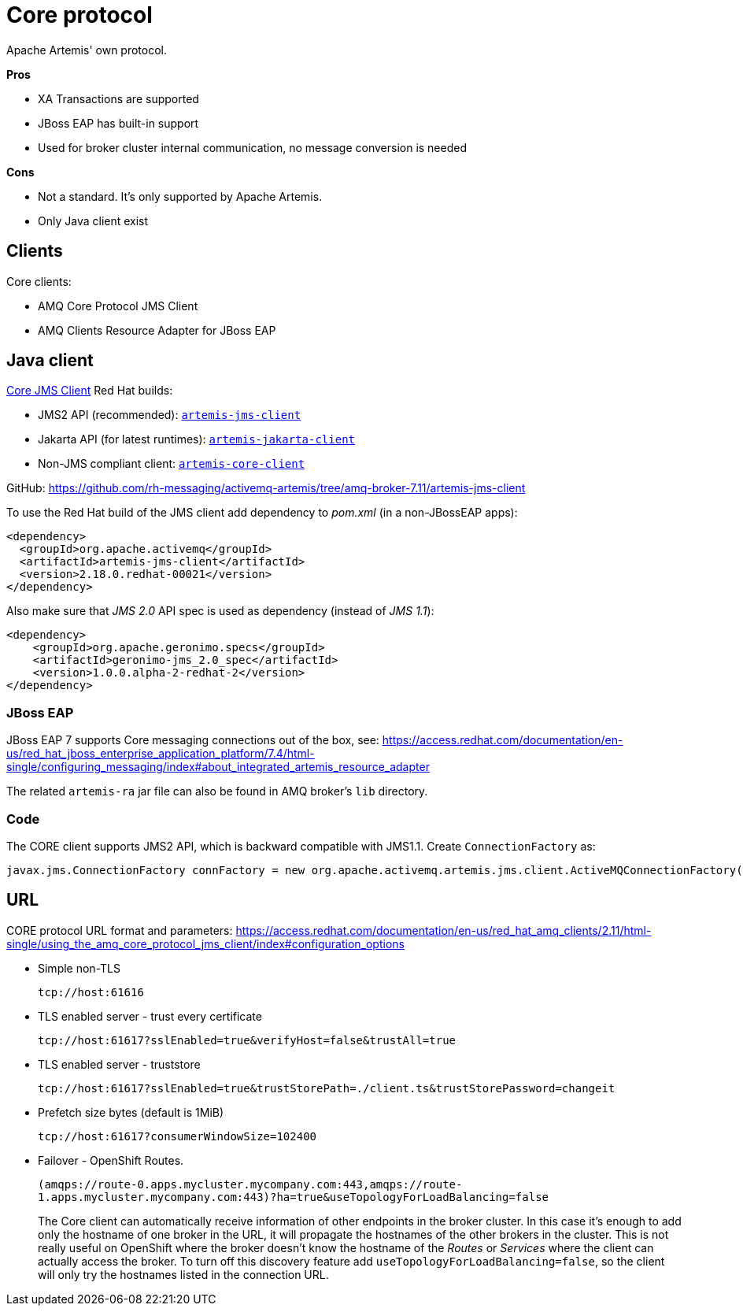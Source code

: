 = Core protocol

Apache Artemis' own protocol.

*Pros*

* XA Transactions are supported
* JBoss EAP has built-in support
* Used for broker cluster internal communication, no message conversion is needed

*Cons*

* Not a standard. It's only supported by Apache Artemis.
* Only Java client exist

== Clients

Core clients:

* AMQ Core Protocol JMS Client
* AMQ Clients Resource Adapter for JBoss EAP



== Java client

https://access.redhat.com/documentation/en-us/red_hat_amq_clients/2.11/html-single/using_the_amq_core_protocol_jms_client/index[Core JMS Client] Red Hat builds:

* JMS2 API (recommended): https://maven.repository.redhat.com/earlyaccess/all/org/apache/activemq/artemis-jms-client/[`artemis-jms-client`]
* Jakarta API (for latest runtimes): https://maven.repository.redhat.com/earlyaccess/all/org/apache/activemq/artemis-jakarta-client/[`artemis-jakarta-client`]
* Non-JMS compliant client: https://maven.repository.redhat.com/earlyaccess/all/org/apache/activemq/artemis-core-client/[`artemis-core-client`]

GitHub: https://github.com/rh-messaging/activemq-artemis/tree/amq-broker-7.11/artemis-jms-client

To use the Red Hat build of the JMS client add dependency to _pom.xml_ (in a non-JBossEAP apps):

```
<dependency>
  <groupId>org.apache.activemq</groupId>
  <artifactId>artemis-jms-client</artifactId>
  <version>2.18.0.redhat-00021</version>
</dependency>
```

Also make sure that _JMS 2.0_ API spec is used as dependency (instead of _JMS 1.1_):

```
<dependency>
    <groupId>org.apache.geronimo.specs</groupId>
    <artifactId>geronimo-jms_2.0_spec</artifactId>
    <version>1.0.0.alpha-2-redhat-2</version>
</dependency>
```

=== JBoss EAP 

JBoss EAP 7 supports Core messaging connections out of the box, see: https://access.redhat.com/documentation/en-us/red_hat_jboss_enterprise_application_platform/7.4/html-single/configuring_messaging/index#about_integrated_artemis_resource_adapter

The related `artemis-ra` jar file can also be found in AMQ broker's `lib` directory.

=== Code

The CORE client supports JMS2 API, which is backward compatible with JMS1.1. Create `ConnectionFactory` as:

```
javax.jms.ConnectionFactory connFactory = new org.apache.activemq.artemis.jms.client.ActiveMQConnectionFactory(brokerUrl);
```

== URL

CORE protocol URL format and parameters: https://access.redhat.com/documentation/en-us/red_hat_amq_clients/2.11/html-single/using_the_amq_core_protocol_jms_client/index#configuration_options

* Simple non-TLS
+
`tcp://host:61616`

* TLS enabled server - trust every certificate
+
`tcp://host:61617?sslEnabled=true&verifyHost=false&trustAll=true`

* TLS enabled server - truststore
+
`tcp://host:61617?sslEnabled=true&trustStorePath=./client.ts&trustStorePassword=changeit`

* Prefetch size bytes (default is 1MiB)
+
`tcp://host:61617?consumerWindowSize=102400`

* Failover - OpenShift Routes.
+
`(amqps://route-0.apps.mycluster.mycompany.com:443,amqps://route-1.apps.mycluster.mycompany.com:443)?ha=true&useTopologyForLoadBalancing=false`
+
The Core client can automatically receive information of other endpoints in the broker cluster. In this case it's enough to add only the hostname of one broker in the URL, it will propagate the hostnames of the other brokers in the cluster. This is not really useful on OpenShift where the broker doesn't know the hostname of the _Routes_ or _Services_ where the client can actually access the broker. To turn off this discovery feature add `useTopologyForLoadBalancing=false`, so the client will only try the hostnames listed in the connection URL. 

// &connectionLoadBalancingPolicyClassName=org.apache.activemq.artemis.api.core.client.loadbalance.RandomStickyConnectionLoadBalancingPolicy
// By default the client picks round-robin from the multiple hostnames listed for each connection it creates. See alternative strategies that can be set as `connectionLoadBalancingPolicyClassName`  https://activemq.apache.org/components/artemis/documentation/latest/clusters.html[Client-Side Load balancing] 


